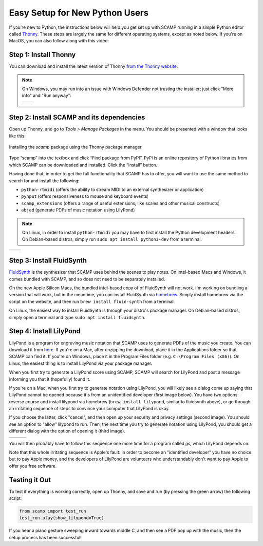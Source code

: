 Easy Setup for New Python Users
===============================

If you're new to Python, the instructions below will help you get set up with SCAMP running in a simple Python editor
called `Thonny <https://thonny.org/>`_. These steps are largely the same for different operating systems, except as
noted below. If you're on MacOS, you can also follow along with this video:

.. raw:: html

    <iframe class="youtube" frameborder=0 allowfullscreen="" src="https://www.youtube.com/embed/cghGKwWSdWI?rel=0&showinfo=0&listen=0"></iframe>


Step 1: Install Thonny
----------------------

You can download and install the latest version of Thonny `from the Thonny website <https://thonny.org/>`_.


..  note::

    On Windows, you may run into an issue with Windows Defender not trusting the installer; just click "More info" and
    "Run anyway":

    +-------+-------+
    ||pic1| | |pic2||
    +-------+-------+


    .. |pic1| image:: WindowsInstallingThonny.png
       :width: 100%

    .. |pic2| image:: WindowsInstallingThonny2.png
       :width: 100%


Step 2: Install SCAMP and its dependencies
------------------------------------------

Open up Thonny, and go to `Tools > Manage Packages` in the menu. You should be presented with a window that looks like
this:

.. figure:: InstallingSCAMP.png
   :scale: 40 %
   :align: center
   :alt: Thonny package manager

   Installing the *scamp* package using the Thonny package manager.


Type “scamp” into the textbox and click “Find package from PyPI”. PyPI is an online repository of Python libraries from
which SCAMP can be downloaded and installed. Click the “Install” button.

Having done that, in order to get the full functionality that SCAMP has to offer, you will want to use the same method
to search for and install the following:

- ``python-rtmidi`` (offers the ability to stream MIDI to an external synthesizer or application)

- ``pynput`` (offers responsiveness to mouse and keyboard events)

- ``scamp_extensions`` (offers a range of useful extensions, like scales and other musical constructs)

- ``abjad`` (generate PDFs of music notation using LilyPond)

.. note::

    On Linux, in order to install ``python-rtmidi`` you may have to first install the Python development headers.
    On Debian-based distros, simply run ``sudo apt install python3-dev`` from a terminal.

+--------+--------+
||pic1b| | |pic2b||
+--------+--------+


.. |pic1b| image:: AlternateVersionAbjad.png
   :width: 100%

.. |pic2b| image:: SelectVersionAbjad.png
   :width: 100%


Step 3: Install FluidSynth
--------------------------

`FluidSynth <https://www.fluidsynth.org/>`_ is the synthesizer that SCAMP uses behind the scenes to play notes. On
intel-based Macs and Windows, it comes bundled with SCAMP, and so does not need to be separately installed.

On the new Apple Silicon Macs, the bundled intel-based copy of of FluidSynth will not work. I'm working on bundling a
version that will work, but in the meantime, you can install FluidSynth via `homebrew <https://brew.sh/>`_. Simply
install homebrew via the script on the website, and then run ``brew install fluid-synth`` from a terminal.

On Linux, the easiest way to install FluidSynth is through your distro's package manager. On Debian-based distros,
simply open a terminal and type ``sudo apt install fluidsynth``.


Step 4: Install LilyPond
------------------------

LilyPond is a program for engraving music notation that SCAMP uses to generate PDFs of the music you create. You can
download it from `here <http://lilypond.org/download.html>`_. If you're on a Mac, after unzipping the download, place it
in the Applications folder so that SCAMP can find it. If you're on Windows, place it in the Program Files folder
(e.g. ``C:\Program Files (x86)``). On Linux, the easiest thing is to install LilyPond via your package manager.

When you first try to generate a LilyPond score using SCAMP, SCAMP will search for LilyPond and post a message
informing you that it (hopefully) found it.

If you're on a Mac, when you first try to generate notation using LilyPond, you will likely see a dialog come up
saying that LilyPond cannot be opened because it's from an unidentified developer (first image below). You have two options:
reverse course and install lilypond via homebrew (``brew install lilypond``, similar to fluidsynth above), or go through
an irritating sequence of steps to convince your computer that LilyPond is okay.

If you choose the latter, click "cancel", and then open up your security and privacy settings (second image).
You should see an option to "allow" lilypond to run. Then, the next time you try to generate notation using LilyPond,
you should get a different dialog with the option of opening it (third image).

+--------+--------+--------+
||pic1c| | |pic2c|| |pic3c||
+--------+--------+--------+

.. |pic1c| image:: LilyWarning.png
   :width: 100%

.. |pic2c| image:: SecuritySettings.png
   :width: 100%

.. |pic3c| image:: OpenLilyPondAnyway.png
   :width: 100%

You will then probably have to follow this sequence one more time for a program called `gs`, which LilyPond depends on.

Note that this whole irritating sequence is Apple's fault: in order to become an "identified developer" you have no
choice but to pay Apple money, and the developers of LilyPond are volunteers who understandably don't want to pay
Apple to offer you free software.


Testing it Out
--------------

To test if everything is working correctly, open up Thonny, and save and run (by pressing the green arrow) the
following script:

.. code-block:: python

    from scamp import test_run
    test_run.play(show_lilypond=True)

If you hear a piano gesture sweeping inward towards middle C, and then see a PDF pop up with the music, then
the setup process has been successful!
